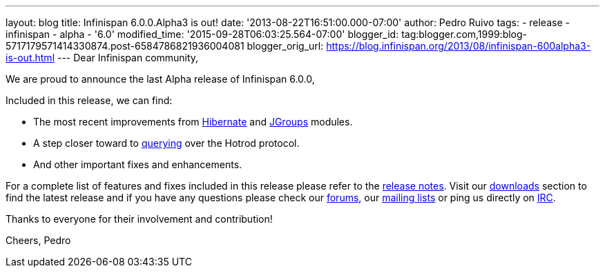 ---
layout: blog
title: Infinispan 6.0.0.Alpha3 is out!
date: '2013-08-22T16:51:00.000-07:00'
author: Pedro Ruivo
tags:
- release
- infinispan
- alpha
- '6.0'
modified_time: '2015-09-28T06:03:25.564-07:00'
blogger_id: tag:blogger.com,1999:blog-5717179571414330874.post-6584786821936004081
blogger_orig_url: https://blog.infinispan.org/2013/08/infinispan-600alpha3-is-out.html
---
Dear Infinispan community,

We are proud to announce the last Alpha release of Infinispan 6.0.0,

Included in this release, we can find:


* The most recent improvements from
https://issues.jboss.org/browse/ISPN-3408[Hibernate] and
https://issues.jboss.org/browse/ISPN-3394[JGroups] modules.
* A step closer toward to
https://issues.jboss.org/browse/ISPN-3173[querying] over the Hotrod
protocol.
* And other important fixes and enhancements.

For a complete list of features and fixes included in this release
please refer to the
https://issues.jboss.org/secure/ReleaseNote.jspa?projectId=12310799&version=12321855[release
notes].
Visit our http://www.jboss.org/infinispan/downloads[downloads] section
to find the latest release and if you have any questions please check
our http://www.jboss.org/infinispan/forums[forums], our
https://lists.jboss.org/mailman/listinfo/infinispan-dev[mailing lists]
or ping us directly on irc://irc.freenode.org/infinispan[IRC].

Thanks to everyone for their involvement and contribution!

Cheers,
Pedro

